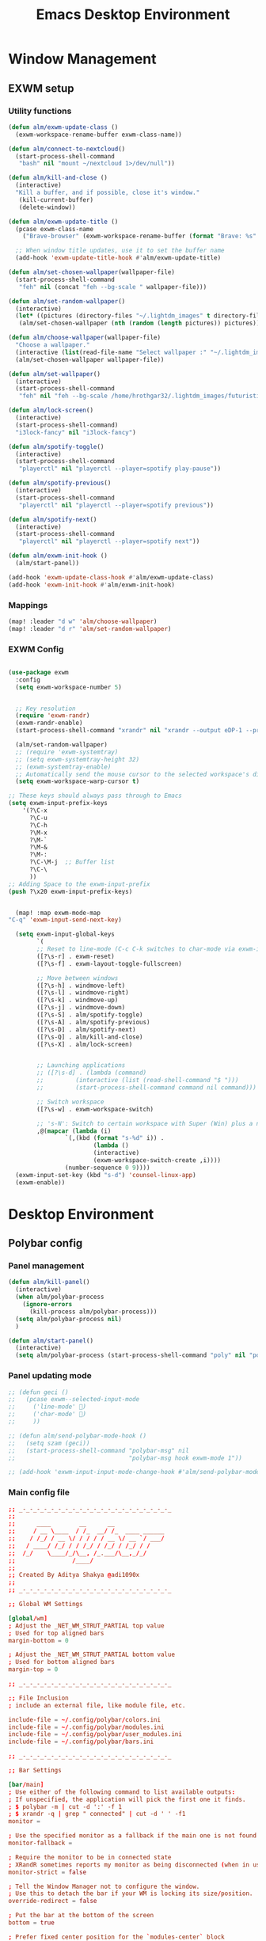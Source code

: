 #+TITLE: Emacs Desktop Environment
#+PROPERTY: header-args:emacs-lisp :tangle ./desktop.el :mkdirp yes

* Window Management
** EXWM setup
*** Utility functions

#+begin_src emacs-lisp
(defun alm/exwm-update-class ()
  (exwm-workspace-rename-buffer exwm-class-name))

(defun alm/connect-to-nextcloud()
  (start-process-shell-command
   "bash" nil "mount ~/nextcloud 1>/dev/null"))

(defun alm/kill-and-close ()
  (interactive)
  "Kill a buffer, and if possible, close it's window."
   (kill-current-buffer)
   (delete-window))

(defun alm/exwm-update-title ()
  (pcase exwm-class-name
    ("Brave-browser" (exwm-workspace-rename-buffer (format "Brave: %s" exwm-title)))))

  ;; When window title updates, use it to set the buffer name
  (add-hook 'exwm-update-title-hook #'alm/exwm-update-title)

(defun alm/set-chosen-wallpaper(wallpaper-file)
  (start-process-shell-command
   "feh" nil (concat "feh --bg-scale " wallpaper-file)))

(defun alm/set-random-wallpaper()
  (interactive)
  (let* ((pictures (directory-files "~/.lightdm_images" t directory-files-no-dot-files-regexp)))
   (alm/set-chosen-wallpaper (nth (random (length pictures)) pictures))))

(defun alm/choose-wallpaper(wallpaper-file)
  "Choose a wallpaper."
  (interactive (list(read-file-name "Select wallpaper :" "~/.lightdm_images/")))
  (alm/set-chosen-wallpaper wallpaper-file))

(defun alm/set-wallpaper()
  (interactive)
  (start-process-shell-command
   "feh" nil "feh --bg-scale /home/hrothgar32/.lightdm_images/futuristic.jpg"))

(defun alm/lock-screen()
  (interactive)
  (start-process-shell-command)
  "i3lock-fancy" nil "i3lock-fancy")

(defun alm/spotify-toggle()
  (interactive)
  (start-process-shell-command
   "playerctl" nil "playerctl --player=spotify play-pause"))

(defun alm/spotify-previous()
  (interactive)
  (start-process-shell-command
   "playerctl" nil "playerctl --player=spotify previous"))

(defun alm/spotify-next()
  (interactive)
  (start-process-shell-command
   "playerctl" nil "playerctl --player=spotify next"))

(defun alm/exwm-init-hook ()
  (alm/start-panel))

(add-hook 'exwm-update-class-hook #'alm/exwm-update-class)
(add-hook 'exwm-init-hook #'alm/exwm-init-hook)
#+end_src

*** Mappings
#+begin_src emacs-lisp
(map! :leader "d w" 'alm/choose-wallpaper)
(map! :leader "d r" 'alm/set-random-wallpaper)
#+end_src

*** EXWM Config


#+begin_src emacs-lisp

(use-package exwm
  :config
  (setq exwm-workspace-number 5)


  ;; Key resolution
  (require 'exwm-randr)
  (exwm-randr-enable)
  (start-process-shell-command "xrandr" nil "xrandr --output eDP-1 --primary --mode 1920x1080 --pos 0x0 --rotate normal")

  (alm/set-random-wallpaper)
  ;; (require 'exwm-systemtray)
  ;; (setq exwm-systemtray-height 32)
  ;; (exwm-systemtray-enable)
  ;; Automatically send the mouse cursor to the selected workspace's display
  (setq exwm-workspace-warp-cursor t)

;; These keys should always pass through to Emacs
(setq exwm-input-prefix-keys
    '(?\C-x
      ?\C-u
      ?\C-h
      ?\M-x
      ?\M-`
      ?\M-&
      ?\M-:
      ?\C-\M-j  ;; Buffer list
      ?\C-\
      ))
;; Adding Space to the exwm-input-prefix
(push ?\x20 exwm-input-prefix-keys)


  (map! :map exwm-mode-map
"C-q" 'exwm-input-send-next-key)

  (setq exwm-input-global-keys
        `(
        ;; Reset to line-mode (C-c C-k switches to char-mode via exwm-input-release-keyboard)
        ([?\s-r] . exwm-reset)
        ([?\s-f] . exwm-layout-toggle-fullscreen)

        ;; Move between windows
        ([?\s-h] . windmove-left)
        ([?\s-l] . windmove-right)
        ([?\s-k] . windmove-up)
        ([?\s-j] . windmove-down)
        ([?\s-S] . alm/spotify-toggle)
        ([?\s-A] . alm/spotify-previous)
        ([?\s-D] . alm/spotify-next)
        ([?\s-Q] . alm/kill-and-close)
        ([?\s-X] . alm/lock-screen)


        ;; Launching applications
        ;; ([?\s-d] . (lambda (command)
        ;;         (interactive (list (read-shell-command "$ ")))
        ;;         (start-process-shell-command command nil command)))

        ;; Switch workspace
        ([?\s-w] . exwm-workspace-switch)

        ;; 's-N': Switch to certain workspace with Super (Win) plus a number key (0 - 9)
        ,@(mapcar (lambda (i)
                `(,(kbd (format "s-%d" i)) .
                        (lambda ()
                        (interactive)
                        (exwm-workspace-switch-create ,i))))
                (number-sequence 0 9))))
  (exwm-input-set-key (kbd "s-d") 'counsel-linux-app)
  (exwm-enable))

#+end_src

* Desktop Environment
** Polybar config
*** Panel management

#+begin_src emacs-lisp
(defun alm/kill-panel()
  (interactive)
  (when alm/polybar-process
    (ignore-errors
      (kill-process alm/polybar-process)))
  (setq alm/polybar-process nil)
  )

(defun alm/start-panel()
  (interactive)
  (setq alm/polybar-process (start-process-shell-command "poly" nil "polybar main")))
#+end_src

*** Panel updating mode

#+begin_src emacs-lisp
;; (defun geci ()
;;   (pcase exwm--selected-input-mode
;;     ('line-mode' )
;;     ('char-mode' )
;;     ))

;; (defun alm/send-polybar-mode-hook ()
;;   (setq szam (geci))
;;   (start-process-shell-command "polybar-msg" nil
;;                                "polybar-msg hook exwm-mode 1"))

;; (add-hook 'exwm-input-input-mode-change-hook #'alm/send-polybar-mode-hook)
#+end_src

*** Main config file

#+begin_src conf :tangle ~/.config/polybar/config
;; _-_-_-_-_-_-_-_-_-_-_-_-_-_-_-_-_-_-_-_-_-_
;;
;;	    ____        __      __
;;	   / __ \____  / /_  __/ /_  ____ ______
;;	  / /_/ / __ \/ / / / / __ \/ __ `/ ___/
;;	 / ____/ /_/ / / /_/ / /_/ / /_/ / /
;;	/_/    \____/_/\__, /_.___/\__,_/_/
;;	              /____/
;;
;; Created By Aditya Shakya @adi1090x
;;
;; _-_-_-_-_-_-_-_-_-_-_-_-_-_-_-_-_-_-_-_-_-_

;; Global WM Settings

[global/wm]
; Adjust the _NET_WM_STRUT_PARTIAL top value
; Used for top aligned bars
margin-bottom = 0

; Adjust the _NET_WM_STRUT_PARTIAL bottom value
; Used for bottom aligned bars
margin-top = 0

;; _-_-_-_-_-_-_-_-_-_-_-_-_-_-_-_-_-_-_-_-_-_

;; File Inclusion
; include an external file, like module file, etc.

include-file = ~/.config/polybar/colors.ini
include-file = ~/.config/polybar/modules.ini
include-file = ~/.config/polybar/user_modules.ini
include-file = ~/.config/polybar/bars.ini

;; _-_-_-_-_-_-_-_-_-_-_-_-_-_-_-_-_-_-_-_-_-_

;; Bar Settings

[bar/main]
; Use either of the following command to list available outputs:
; If unspecified, the application will pick the first one it finds.
; $ polybar -m | cut -d ':' -f 1
; $ xrandr -q | grep " connected" | cut -d ' ' -f1
monitor =

; Use the specified monitor as a fallback if the main one is not found.
monitor-fallback =

; Require the monitor to be in connected state
; XRandR sometimes reports my monitor as being disconnected (when in use)
monitor-strict = false

; Tell the Window Manager not to configure the window.
; Use this to detach the bar if your WM is locking its size/position.
override-redirect = false

; Put the bar at the bottom of the screen
bottom = true

; Prefer fixed center position for the `modules-center` block
; When false, the center position will be based on the size of the other blocks.
fixed-center = true

; Dimension defined as pixel value (e.g. 35) or percentage (e.g. 50%),
; the percentage can optionally be extended with a pixel offset like so:
; 50%:-10, this will result in a width or height of 50% minus 10 pixels
width = 100%
height = 26

; Offset defined as pixel value (e.g. 35) or percentage (e.g. 50%)
; the percentage can optionally be extended with a pixel offset like so:
; 50%:-10, this will result in an offset in the x or y direction
; of 50% minus 10 pixels
offset-x = 0%
offset-y = 0%

; Background ARGB color (e.g. #f00, #ff992a, #ddff1023)
background = #DB07081A
; Foreground ARGB color (e.g. #f00, #ff992a, #ddff1023)
foreground = ${color.fg}

; Background gradient (vertical steps)
;   background-[0-9]+ = #aarrggbb
;;background-0 =

; Value used for drawing rounded corners
; Note: This shouldn't be used together with border-size because the border
; doesn't get rounded
; Individual top/bottom values can be defined using:
;   radius-{top,bottom}
radius-top = 0.0
radius-bottom = 0.0

; Under-/overline pixel size and argb color
; Individual values can be defined using:
;   {overline,underline}-size
;   {overline,underline}-color
overline-size = 2
overline-color = ${color.ac}

; Values applied to all borders
; Individual side values can be defined using:
;   border-{left,top,right,bottom}-size
;   border-{left,top,right,bottom}-color
; The top and bottom borders are added to the bar height, so the effective
; window height is:
;   height + border-top-size + border-bottom-size
; Meanwhile the effective window width is defined entirely by the width key and
; the border is placed withing this area. So you effectively only have the
; following horizontal space on the bar:
;   width - border-right-size - border-left-size
border-bottom-size = 0
border-color = ${color.ac}

; Number of spaces to add at the beginning/end of the bar
; Individual side values can be defined using:
;   padding-{left,right}
padding = 0

; Number of spaces to add before/after each module
; Individual side values can be defined using:
;   module-margin-{left,right}
module-margin-left = 2
module-margin-right = 1

; Fonts are defined using <font-name>;<vertical-offset>
; Font names are specified using a fontconfig pattern.
;   font-0 = NotoSans-Regular:size=8;2
;   font-1 = MaterialIcons:size=10
;   font-2 = Termsynu:size=8;-1
;   font-3 = FontAwesome:size=10
; See the Fonts wiki page for more details

;;font-0 = "Misc Termsyn:size=12;1"
;;font-1 = "Wuncon Siji:size=12;1"

font-0 = "Ubuntu Condensed:size=10;2"
font-1 = "icomoon\-feather:size=10;2"
font-2 = "xos4 Terminus:size=12;1"

; Modules are added to one of the available blocks
;   modules-left = cpu ram
;   modules-center = xwindow xbacklight
;   modules-right = ipc clock

;; Available modules
;;
;alsa backlight battery
;bspwm cpu date
;filesystem github i3
;memory mpd wired-network
;network pulseaudio temperature
;keyboard title workspaces
;;
;; User modules
;checknetwork updates window_switch launcher powermenu sysmenu menu
;;
;; Bars
;cpu_bar memory_bar filesystem_bar mpd_bar
;volume brightness battery_bar

modules-left = workspaces
modules-center = spotify
modules-right = updates alsa filesystem battery keyboard  checknetwork date

; The separator will be inserted between the output of each module
separator =

; This value is used to add extra spacing between elements
; @deprecated: This parameter will be removed in an upcoming version
spacing = 0

; Opacity value between 0.0 and 1.0 used on fade in/out
dim-value = 1.0

; Value to be used to set the WM_NAME atom
; If the value is empty or undefined, the atom value
; will be created from the following template: polybar-[BAR]_[MONITOR]
; NOTE: The placeholders are not available for custom values
wm-name =

; Locale used to localize various module data (e.g. date)
; Expects a valid libc locale, for example: sv_SE.UTF-8
locale =

; Position of the system tray window
; If empty or undefined, tray support will be disabled
; NOTE: A center aligned tray will cover center aligned modules
;
; Available positions:
;   left
;   center
;   right
;   none
tray-position = none

; If true, the bar will not shift its
; contents when the tray changes
tray-detached = false

; Tray icon max size
tray-maxsize = 16

; DEPRECATED! Since 3.3.0 the tray always uses pseudo-transparency
; Enable pseudo transparency
; Will automatically be enabled if a fully transparent
; background color is defined using `tray-background`
tray-transparent = false

; Background color for the tray container
; ARGB color (e.g. #f00, #ff992a, #ddff1023)
; By default the tray container will use the bar
; background color.
tray-background = ${color.bg}

; Tray offset defined as pixel value (e.g. 35) or percentage (e.g. 50%)
tray-offset-x = 0
tray-offset-y = 0

; Pad the sides of each tray icon
tray-padding = 0

; Scale factor for tray clients
tray-scale = 1.0

; Restack the bar window and put it above the
; selected window manager's root
;
; Fixes the issue where the bar is being drawn
; on top of fullscreen window's
;
; Currently supported WM's:
;   bspwm
;   i3 (requires: `override-redirect = true`)
; wm-restack =

; Set a DPI values used when rendering text
; This only affects scalable fonts
; dpi =

; Enable support for inter-process messaging
; See the Messaging wiki page for more details.
enable-ipc = true

; Fallback click handlers that will be called if
; there's no matching module handler found.
; click-left =
; click-middle =
; click-right =
; scroll-up =
; scroll-down =
; double-click-left =
; double-click-middle =
; double-click-right =

; Requires polybar to be built with xcursor support (xcb-util-cursor)
; Possible values are:
; - default   : The default pointer as before, can also be an empty string (default)
; - pointer   : Typically in the form of a hand
; - ns-resize : Up and down arrows, can be used to indicate scrolling
cursor-click =
cursor-scroll =

;; WM Workspace Specific

; bspwm
scroll-up = bspc desktop -f prev.local
scroll-down = bspc desktop -f next.local

;i3
;;scroll-up = i3wm-wsnext
;;scroll-down = i3wm-wsprev
;;scroll-up = i3-msg workspace next_on_output
;;scroll-down = i3-msg workspace prev_on_output

;openbox
;awesome
;etc

;; _-_-_-_-_-_-_-_-_-_-_-_-_-_-_-_-_-_-_-_-_-_

;; Application Settings

[settings]
; The throttle settings lets the eventloop swallow up til X events
; if they happen within Y millisecond after first event was received.
; This is done to prevent flood of update event.
;
; For example if 5 modules emit an update event at the same time, we really
; just care about the last one. But if we wait too long for events to swallow
; the bar would appear sluggish so we continue if timeout
; expires or limit is reached.
throttle-output = 5

; Time in milliseconds that the input handler will wait between processing events
throttle-input-for = 30

; Reload upon receiving XCB_RANDR_SCREEN_CHANGE_NOTIFY events
screenchange-reload = false

; Compositing operators
; @see: https://www.cairographics.org/manual/cairo-cairo-t.html#cairo-operator-t
compositing-background = source
compositing-foreground = over
compositing-overline = over
compositing-underline = over
compositing-border = over

; Define fallback values used by all module formats
format-foreground =
format-background =
format-underline =
format-overline =
format-spacing =
format-padding =
format-margin =
format-offset =

; Enables pseudo-transparency for the bar
; If set to true the bar can be transparent without a compositor.
pseudo-transparency = true

;; _-_-_-_-_-_-_-_-_-_-_-_-_-_-_-_-_-_-_-_-_-_
;;	    __________  ______
;;	   / ____/ __ \/ ____/
;;	  / __/ / / / / /_
;;	 / /___/ /_/ / __/
;;	/_____/\____/_/
;;
;; _-_-_-_-_-_-_-_-_-_-_-_-_-_-_-_-_-_-_-_-_-_
#+end_src

** Desktop Key Bindings

#+begin_src emacs-lisp
(use-package desktop-environment
  :after exwm
  :config (desktop-environment-mode)
  :custom
  (desktop-environment-brightness-small-increment "2%+")
  (desktop-environment-brightness-small-decrement "2%-")
  (desktop-environment-brightness-normal-increment "5%+")
  (desktop-environment-brightness-normal-decrement "5%-"))
#+end_src

** Desktop file

#+begin_src shell :tangle ./exwm/exwm.desktop :mkdirp yes
[Desktop Entry]
Name=EXWM
Comment=Emacs Window Manager
Exec=sh /home/hrothgar32/.doom.d/exwm/start-exwm.sh
TryExec=sh
Type=Application
X-LightDM-DesktopName=EXWM
DesktopNames=EXWM
#+end_src

** Launcher Script

This launcher script is invoked by =EXWM.desktop= to start Emacs and load our desktop environment configuration.  We also start up some other helpful applications to configure the desktop experience.

#+begin_src shell :tangle ./exwm/start-exwm.sh :shebang #!/bin/sh

  # Set the screen DPI (uncomment this if needed!)
  # xrdb ~/.emacs.d/exwm/Xresources

  # Run the menet compositor
  picom &

  # Enable screen locking on suspend
  # xss-lock -- slock &

  # Fire it up
  # exec dbus-launch --exit-with-session emacs -mm -l ~/.doom.d/desktop.el
  exec emacs -mm
#+end_src
